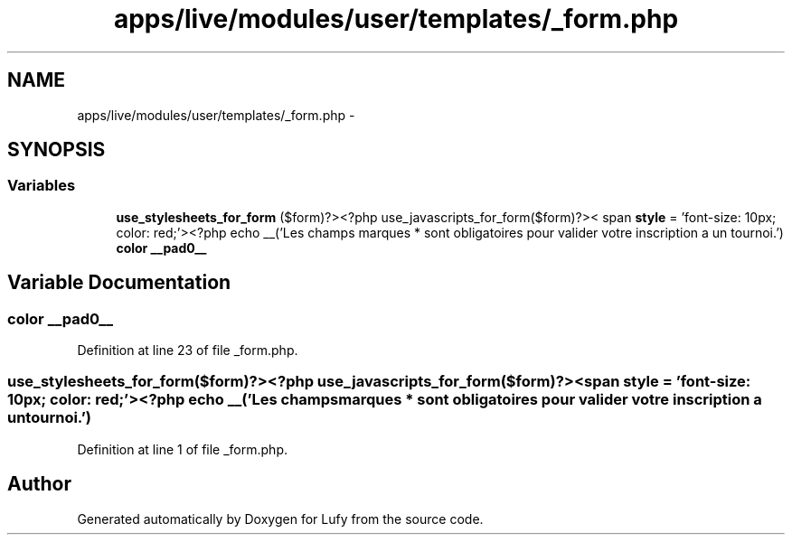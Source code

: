 .TH "apps/live/modules/user/templates/_form.php" 3 "Thu Jun 6 2013" "Lufy" \" -*- nroff -*-
.ad l
.nh
.SH NAME
apps/live/modules/user/templates/_form.php \- 
.SH SYNOPSIS
.br
.PP
.SS "Variables"

.in +1c
.ti -1c
.RI "\fBuse_stylesheets_for_form\fP ($form)?><?php use_javascripts_for_form($form)?>< span \fBstyle\fP = 'font-size: 10px; color: red;'><?php echo __('Les champs marques * sont obligatoires pour valider votre inscription a un tournoi\&.')"
.br
.ti -1c
.RI "\fBcolor\fP \fB__pad0__\fP"
.br
.in -1c
.SH "Variable Documentation"
.PP 
.SS "\fBcolor\fP __pad0__"

.PP
Definition at line 23 of file _form\&.php\&.
.SS "use_stylesheets_for_form($form)?><?php use_javascripts_for_form($form)?>< span \fBstyle\fP = 'font-size: 10px; color: red;'><?php echo __('Les champs marques * sont obligatoires pour valider votre inscription a un tournoi\&.')"

.PP
Definition at line 1 of file _form\&.php\&.
.SH "Author"
.PP 
Generated automatically by Doxygen for Lufy from the source code\&.
